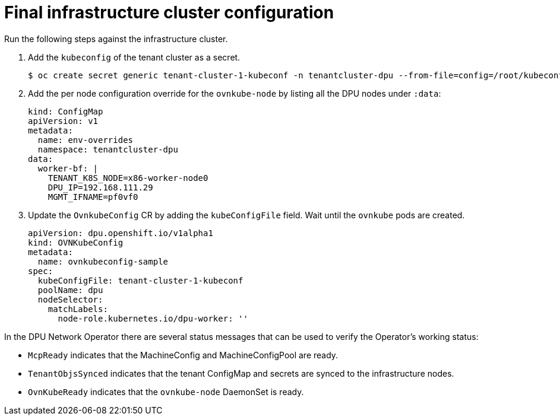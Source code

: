 // Module included in the following assemblies:
//CC-3 (alongside 4.10 dev preview)
// * hardware_enablement/dpu-hardware-offload.adoc


:_content-type: PROCEDURE
[id="dpu-enable-dpu-hardware-offloading-final_{context}"]
= Final infrastructure cluster configuration

Run the following steps against the infrastructure cluster.

. Add the `kubeconfig` of the tenant cluster as a secret.
+
[source,terminal]
----
$ oc create secret generic tenant-cluster-1-kubeconf -n tenantcluster-dpu --from-file=config=/root/kubeconfig.tenant
----

. Add the per node configuration override for the `ovnkube-node` by listing all the DPU nodes under `:data`:
+
[source,yaml]
----
kind: ConfigMap
apiVersion: v1
metadata:
  name: env-overrides
  namespace: tenantcluster-dpu
data:
  worker-bf: |
    TENANT_K8S_NODE=x86-worker-node0
    DPU_IP=192.168.111.29
    MGMT_IFNAME=pf0vf0
----

. Update the `OvnkubeConfig` CR by adding the `kubeConfigFile` field. Wait until the `ovnkube` pods are created.
+
[source,yaml]
----
apiVersion: dpu.openshift.io/v1alpha1
kind: OVNKubeConfig
metadata:
  name: ovnkubeconfig-sample
spec:
  kubeConfigFile: tenant-cluster-1-kubeconf
  poolName: dpu
  nodeSelector:
    matchLabels:
      node-role.kubernetes.io/dpu-worker: ''
----

In the DPU Network Operator there are several status messages that can be used to verify the Operator's working status:

* `McpReady` indicates that the MachineConfig and MachineConfigPool are ready.
* `TenantObjsSynced` indicates that the tenant ConfigMap and secrets are synced to the infrastructure nodes.
* `OvnKubeReady` indicates that the `ovnkube-node` DaemonSet is ready.

